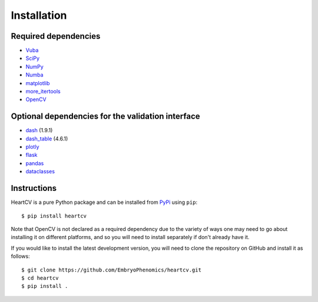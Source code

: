 .. _installation:

Installation
============

Required dependencies
---------------------

- Vuba_
- SciPy_
- NumPy_
- Numba_
- matplotlib_
- more_itertools_
- OpenCV_

.. _Vuba: https://github.com/EmbryoPhenomics/vuba
.. _SciPy: https://github.com/scipy/scipy
.. _NumPy: https://github.com/numpy/numpy
.. _Numba: https://github.com/numba/numba
.. _matplotlib: https://github.com/matplotlib/matplotlib
.. _more_itertools: https://github.com/more-itertools/more-itertools
.. _Opencv: https://github.com/opencv/opencv

Optional dependencies for the validation interface
--------------------------------------------------

- dash_ (1.9.1)
- dash_table_ (4.6.1)
- plotly_
- flask_ 
- pandas_
- dataclasses_

.. _dash: https://github.com/plotly/dash
.. _dash_table: https://github.com/plotly/dash-table
.. _plotly: https://github.com/plotly/plotly.py
.. _flask: https://github.com/pallets/flask/
.. _pandas: https://github.com/pandas-dev/pandas
.. _dataclasses: https://github.com/ericvsmith/dataclasses

Instructions
------------

HeartCV is a pure Python package and can be installed from PyPi_ using ``pip``::

    $ pip install heartcv

Note that OpenCV is not declared as a required dependency due to the variety of ways one may need to go about installing it on different platforms, and so you will need to install separately if don't already have it. 

If you would like to install the latest development version, you will need to clone the repository on GitHub and install it as follows::

    $ git clone https://github.com/EmbryoPhenomics/heartcv.git
    $ cd heartcv
    $ pip install .

.. _Pypi: https://pypi.org/